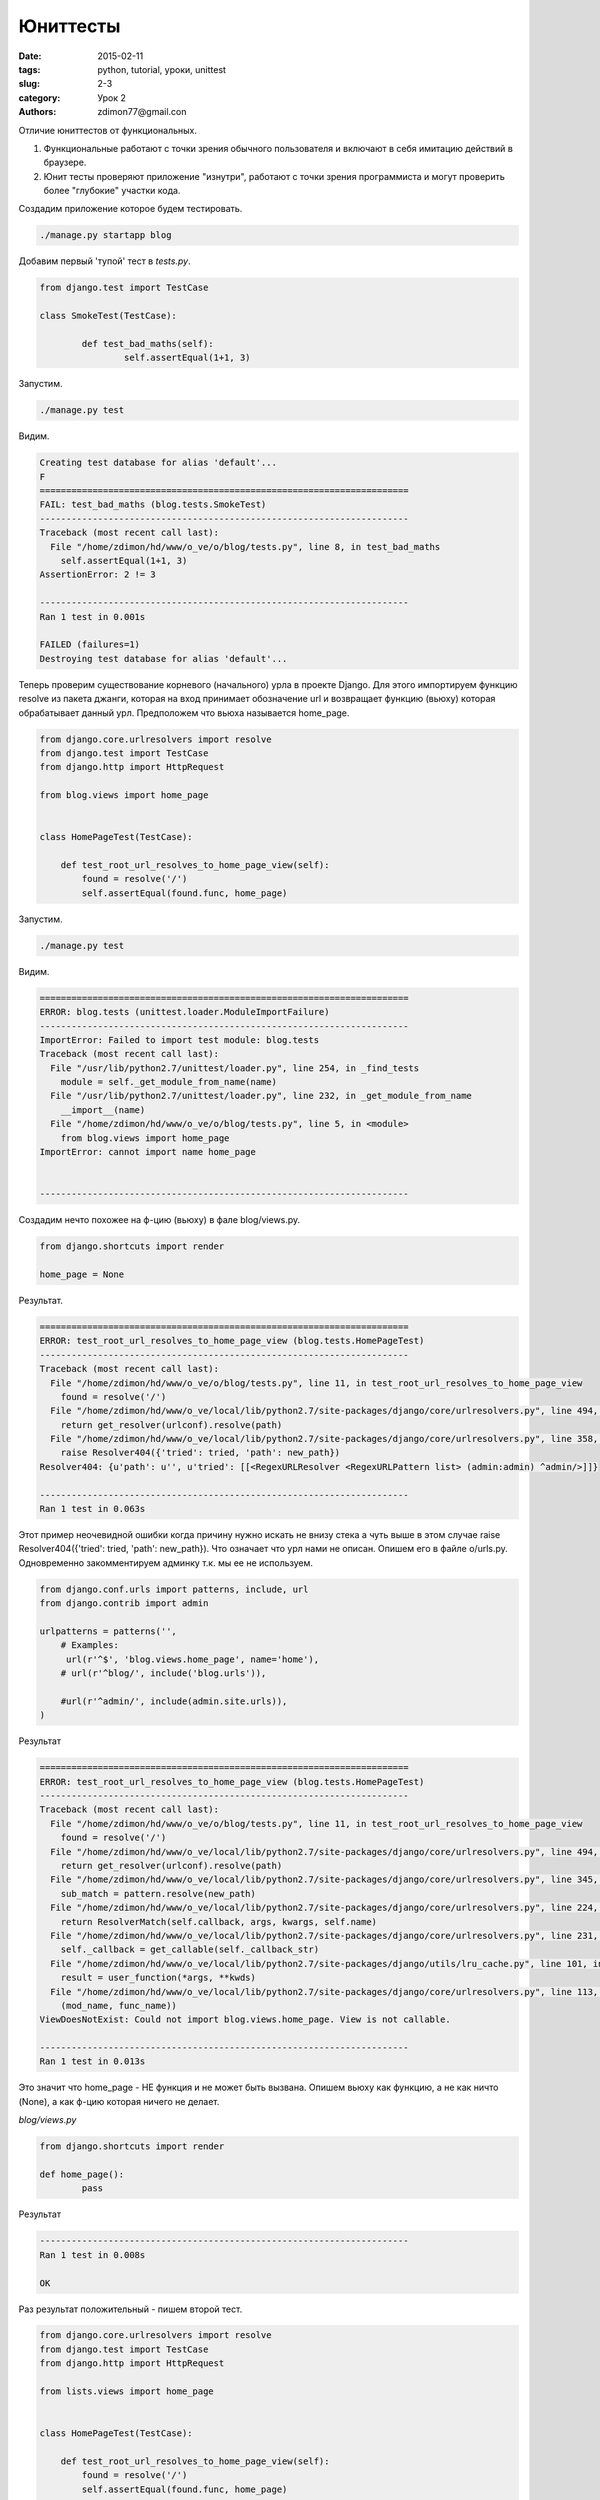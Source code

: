 Юниттесты
#########

:date: 2015-02-11 
:tags: python, tutorial, уроки, unittest
:slug: 2-3
:category: Урок 2
:authors: zdimon77@gmail.con



Отличие юниттестов от функциональных.

1. Функциональные работают с точки зрения обычного пользователя и включают в себя имитацию действий в браузере. 
2. Юнит тесты проверяют приложение "изнутри", работают с точки зрения программиста и могут проверить более "глубокие" участки кода.

Создадим приложение которое будем тестировать.

.. code-block:: Bash
    
    ./manage.py startapp blog



Добавим первый 'тупой' тест в *tests.py*.


.. code-block:: Python

    from django.test import TestCase

    class SmokeTest(TestCase):

	    def test_bad_maths(self):
		    self.assertEqual(1+1, 3)

Запустим.

.. code-block:: Bash

    ./manage.py test


Видим.


.. code-block:: Python


    Creating test database for alias 'default'...
    F
    ======================================================================
    FAIL: test_bad_maths (blog.tests.SmokeTest)
    ----------------------------------------------------------------------
    Traceback (most recent call last):
      File "/home/zdimon/hd/www/o_ve/o/blog/tests.py", line 8, in test_bad_maths
        self.assertEqual(1+1, 3)
    AssertionError: 2 != 3

    ----------------------------------------------------------------------
    Ran 1 test in 0.001s

    FAILED (failures=1)
    Destroying test database for alias 'default'...

    
Теперь проверим существование корневого (начального) урла в проекте Django.
Для этого импортируем функцию resolve из пакета джанги, которая на вход принимает обозначение url и возвращает функцию (вьюху) которая обрабатывает данный урл.
Предположем что вьюха называется home_page.

.. code-block:: Python

    from django.core.urlresolvers import resolve
    from django.test import TestCase
    from django.http import HttpRequest

    from blog.views import home_page


    class HomePageTest(TestCase):

        def test_root_url_resolves_to_home_page_view(self):
            found = resolve('/')
            self.assertEqual(found.func, home_page)



Запустим.

.. code-block:: Bash

    ./manage.py test


Видим.

.. code-block:: Bash

    ======================================================================
    ERROR: blog.tests (unittest.loader.ModuleImportFailure)
    ----------------------------------------------------------------------
    ImportError: Failed to import test module: blog.tests
    Traceback (most recent call last):
      File "/usr/lib/python2.7/unittest/loader.py", line 254, in _find_tests
        module = self._get_module_from_name(name)
      File "/usr/lib/python2.7/unittest/loader.py", line 232, in _get_module_from_name
        __import__(name)
      File "/home/zdimon/hd/www/o_ve/o/blog/tests.py", line 5, in <module>
        from blog.views import home_page
    ImportError: cannot import name home_page


    ----------------------------------------------------------------------

Создадим нечто похожее на ф-цию (вьюху) в фале blog/views.py.

.. code-block:: Python

    
    from django.shortcuts import render

    home_page = None

Результат.


.. code-block:: Bash

    ======================================================================
    ERROR: test_root_url_resolves_to_home_page_view (blog.tests.HomePageTest)
    ----------------------------------------------------------------------
    Traceback (most recent call last):
      File "/home/zdimon/hd/www/o_ve/o/blog/tests.py", line 11, in test_root_url_resolves_to_home_page_view
        found = resolve('/')
      File "/home/zdimon/hd/www/o_ve/local/lib/python2.7/site-packages/django/core/urlresolvers.py", line 494, in resolve
        return get_resolver(urlconf).resolve(path)
      File "/home/zdimon/hd/www/o_ve/local/lib/python2.7/site-packages/django/core/urlresolvers.py", line 358, in resolve
        raise Resolver404({'tried': tried, 'path': new_path})
    Resolver404: {u'path': u'', u'tried': [[<RegexURLResolver <RegexURLPattern list> (admin:admin) ^admin/>]]}

    ----------------------------------------------------------------------
    Ran 1 test in 0.063s


Этот пример неочевидной ошибки когда причину нужно искать не внизу стека а чуть выше в этом случае raise Resolver404({'tried': tried, 'path': new_path}).
Что означает что урл нами не описан. Опишем его в файле o/urls.py. Одновременно закомментируем админку т.к. мы ее не используем.

.. code-block:: Python

    from django.conf.urls import patterns, include, url
    from django.contrib import admin

    urlpatterns = patterns('',
        # Examples:
         url(r'^$', 'blog.views.home_page', name='home'),
        # url(r'^blog/', include('blog.urls')),

        #url(r'^admin/', include(admin.site.urls)),
    )



Результат

.. code-block:: Bash

    ======================================================================
    ERROR: test_root_url_resolves_to_home_page_view (blog.tests.HomePageTest)
    ----------------------------------------------------------------------
    Traceback (most recent call last):
      File "/home/zdimon/hd/www/o_ve/o/blog/tests.py", line 11, in test_root_url_resolves_to_home_page_view
        found = resolve('/')
      File "/home/zdimon/hd/www/o_ve/local/lib/python2.7/site-packages/django/core/urlresolvers.py", line 494, in resolve
        return get_resolver(urlconf).resolve(path)
      File "/home/zdimon/hd/www/o_ve/local/lib/python2.7/site-packages/django/core/urlresolvers.py", line 345, in resolve
        sub_match = pattern.resolve(new_path)
      File "/home/zdimon/hd/www/o_ve/local/lib/python2.7/site-packages/django/core/urlresolvers.py", line 224, in resolve
        return ResolverMatch(self.callback, args, kwargs, self.name)
      File "/home/zdimon/hd/www/o_ve/local/lib/python2.7/site-packages/django/core/urlresolvers.py", line 231, in callback
        self._callback = get_callable(self._callback_str)
      File "/home/zdimon/hd/www/o_ve/local/lib/python2.7/site-packages/django/utils/lru_cache.py", line 101, in wrapper
        result = user_function(*args, **kwds)
      File "/home/zdimon/hd/www/o_ve/local/lib/python2.7/site-packages/django/core/urlresolvers.py", line 113, in get_callable
        (mod_name, func_name))
    ViewDoesNotExist: Could not import blog.views.home_page. View is not callable.

    ----------------------------------------------------------------------
    Ran 1 test in 0.013s

Это значит что home_page - НЕ функция и не может быть вызвана.
Опишем вьюху как функцию, а не как ничто (None), a как ф-цию которая ничего не делает.

*blog/views.py*


.. code-block:: Python


    from django.shortcuts import render

    def home_page():
	    pass


Результат

.. code-block:: Bash

    ----------------------------------------------------------------------
    Ran 1 test in 0.008s

    OK

Раз результат положительный - пишем второй тест.

.. code-block:: Python

    from django.core.urlresolvers import resolve
    from django.test import TestCase
    from django.http import HttpRequest

    from lists.views import home_page


    class HomePageTest(TestCase):

        def test_root_url_resolves_to_home_page_view(self):
            found = resolve('/')
            self.assertEqual(found.func, home_page)


        def test_home_page_returns_correct_html(self):
            request = HttpRequest()
            response = home_page(request)
            self.assertTrue(response.content.startswith(b'<html>'))
            self.assertIn(b'<title>To-Do lists</title>', response.content)
            self.assertTrue(response.content.endswith(b'</html>'))



Тут мы ожидаем получить на странице вот такую разметку


.. code-block:: HTML


    <html>
    .....
       <title>Hello</title>
    .....
    </html>

Получаем.


.. code-block:: Bash

    ======================================================================
    ERROR: test_home_page_returns_correct_html (blog.tests.HomePageTest)
    ----------------------------------------------------------------------
    Traceback (most recent call last):
      File "/home/zdimon/hd/www/o_ve/o/blog/tests.py", line 17, in test_home_page_returns_correct_html
        response = home_page(request)
    TypeError: home_page() takes no arguments (1 given)

    ----------------------------------------------------------------------
    Ran 2 tests in 0.008s

    FAILED (errors=1)


Означает что мы ничего не передали в функцию вьюхи, а надо. Передадим ей обьек request который посылает нам браузер.
Передадим ей request.


.. code-block:: Python

    def home_page(request):
        pass

Тест.


.. code-block:: Bash

    ======================================================================
    ERROR: test_home_page_returns_correct_html (blog.tests.HomePageTest)
    ----------------------------------------------------------------------
    Traceback (most recent call last):
      File "/home/zdimon/hd/www/o_ve/o/blog/tests.py", line 18, in test_home_page_returns_correct_html
        self.assertTrue(response.content.startswith(b'<html>'))
    AttributeError: 'NoneType' object has no attribute 'content'

    ----------------------------------------------------------------------
    Ran 2 tests in 0.011s

    FAILED (errors=1)


Это означает что функция ничего не возвратила (или возвратила объект None). А должна возвратить респонс.


.. code-block:: Python

    from django.shortcuts import render
    from django.http import HttpResponse

    # Create your views here.
    def home_page(request):
        return HttpResponse('<html><title>To-Do lists</title></html>')

Тесты позволяют:

- экономить время в дальнейшем при усложнении проекта
- никогда не заботиться о том что делать следующим шагом


Усложним немного функциональный тест.
*o/ft.py*

.. code-block:: Python

    #!../bin/python
    # -*- coding: utf-8 -*-
    from selenium import webdriver
    import unittest

    class NewVisitorTest(unittest.TestCase):

        def setUp(self):
            self.browser = webdriver.Firefox()
            self.browser.implicitly_wait(3)

        def tearDown(self):
            self.browser.quit()

        def test_is_title_ok(self):
            self.browser.get('http://localhost:8000')
            self.assertIn('Hello', self.browser.title)

            # найдем тег H1 с содержимым
            header_text = self.browser.find_element_by_tag_name('h1').text
            self.assertIn('Hello world', header_text)
            
            # найдем inputbox с атрибутом
            inputbox = self.browser.find_element_by_id('id_new_item')
            self.assertEqual(
                    inputbox.get_attribute('placeholder'),
                    'Enter a to-do item'
            )

            # заполним inputbox 
            inputbox.send_keys('Buy peacock feathers')

            # поищем на странице таблицу с заданным текстом
            table = self.browser.find_element_by_id('id_list_table')
            rows = table.find_elements_by_tag_name('tr')
            self.assertTrue(
                any(row.text == '1: Buy peacock feathers' for row in rows),
                "New to-do item did not appear in table"
            )


            self.fail('Finish the test!')

    if __name__ == '__main__':
        unittest.main()







